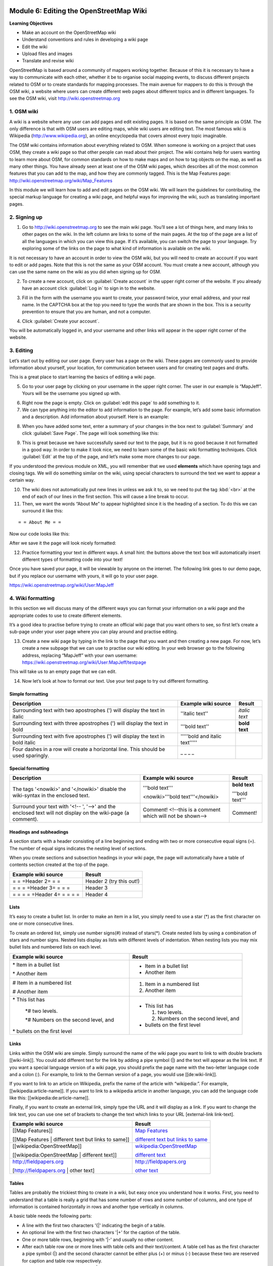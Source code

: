 .. image:: /static/training/intermediate/osm/image6.*

..  _editing-wiki-osm:

Module 6: Editing the OpenStreetMap Wiki
========================================

**Learning Objectives**

- Make an account on the OpenStreetMap wiki
- Understand conventions and rules in developing a wiki page
- Edit the wiki
- Upload files and images
- Translate and revise wiki

OpenStreetMap is based around a community of mappers working together.
Because of this it is necessary to have a way to communicate with each
other, whether it be to organise social mapping events,
to discuss different projects related to OSM or to create standards for
mapping processes.
The main avenue for mappers to do this is through the OSM wiki,
a website where users can create different web pages about different topics
and in different languages.
To see the OSM wiki, visit http://wiki.openstreetmap.org


1. OSM wiki
-----------

A wiki is a website where any user can add pages and edit existing pages.
It is based on the same principle as OSM. The only difference is
that with OSM users are editing maps, while wiki users are editing text.
The most famous wiki is Wikipedia (http://www.wikipedia.org),
an online encyclopedia that covers almost every topic imaginable.

The OSM wiki contains information about everything related to OSM.
When someone is working on a project that uses OSM, they create a wiki page so
that other people can read about their project.
The wiki contains help for users wanting to learn more about OSM,
for common standards on how to make maps and on how to tag objects on the
map, as well as many other things.
You have already seen at least one of the OSM wiki pages,
which describes all of the most common features that you can add to the map,
and how they are commonly tagged.
This is the Map Features page: http://wiki.openstreetmap.org/wiki/Map_Features

In this module we will learn how to add and edit pages on the OSM wiki.
We will learn the guidelines for contributing, the special markup language for
creating a wiki page, and helpful ways for improving the wiki,
such as translating important pages.

2. Signing up
-------------

.. image:: /static/training/intermediate/osm/image135.*
   :align: center

1. Go to http://wiki.openstreetmap.org to see the main wiki page.
   You’ll see a lot of things here, and many links to other pages on the wiki.
   In the left column are links to some of the main pages.
   At the top of the page are a list of all the languages in which you can
   view this page.
   If it’s available, you can switch the page to your language.
   Try exploring some of the links on the page to what kind of
   information is available on the wiki.

It is not necessary to have an account in order to view the OSM wiki, but you 
will need to create an account if you want to edit or add pages.
Note that this is not the same as your OSM account.
You must create a new account, although you can use the same name on the
wiki as you did when signing up for OSM.

2. To create a new account, click on :guilabel:`Create account` in the
   upper right corner of the website. If you already have an account click 
   :guilabel:`Log in` to sign in to the website.

.. image:: /static/training/intermediate/osm/image136.*
   :align: center

3. Fill in the form with the username you want to create, your password twice,
   your email address, and your real name.
   In the CAPTCHA box at the top you need to type the words that are shown
   in the box.
   This is a security prevention to ensure that you are human,
   and not a computer.

.. image:: /static/training/intermediate/osm/image137.*
   :align: center

4. Click :guilabel:`Create your account`.

You will be automatically logged in, and your username and
other links will appear in the upper right corner of the website.

.. image:: /static/training/intermediate/osm/image138.*
   :align: center

3. Editing
----------

Let’s start out by editing our user page. Every user has a page on the wiki.
These pages are commonly used to provide information about yourself, your
location, for communication between users and for creating test pages and
drafts.

This is a great place to start learning the basics of editing a wiki page.

5. Go to your user page by clicking on your username in the upper right corner.
   The user in our example is “MapJeff”. Yours will be the username you signed 
   up with.

.. image:: /static/training/intermediate/osm/image139.*
   :align: center

6. Right now the page is empty. Click on :guilabel:`edit this page` to add
   something to it.

7. We can type anything into the editor to add information to the page.
   For example, let’s add some basic information and a description.
   Add information about yourself. Here is an example:

.. image:: /static/training/intermediate/osm/image140.*
   :align: center

8. When you have added some text, enter a summary of your changes in the box
   next to :guilabel:`Summary` and click :guilabel:`Save Page`.
   The page will look something like this:

.. image:: /static/training/intermediate/osm/image141.*
   :align: center

9. This is great because we have successfully saved our text to the page,
   but it is no good because it not formatted in a good way.
   In order to make it look nice, we need to learn some of the basic wiki
   formatting techniques.
   Click :guilabel:`Edit` at the top of the page, and let’s make some more
   changes to our page.

.. image:: /static/training/intermediate/osm/image142.*
   :align: center

If you understood the previous module on XML, you will remember that we used
**elements** which have opening tags and closing tags.
We will do something similar on the wiki, using special characters to
surround the text we want to appear a certain way.

10. The wiki does not automatically put new lines in unless we ask it to, so we
    need to put the tag :kbd:`<br>` at the end of each of our lines in the 
    first section. This will cause a line break to occur.

11. Then, we want the words “About Me” to appear highlighted since it is the
    heading of a section.
    To do this we can surround it like this:

::

= = About Me = =

Now our code looks like this:

.. image:: /static/training/intermediate/osm/image143.*
   :align: center

After we save it the page will look nicely formatted:

.. image:: /static/training/intermediate/osm/image144.*
   :align: center

12. Practice formatting your text in different ways.
    A small hint: the buttons above the text box will automatically insert
    different types of formatting code into your text!

.. image:: /static/training/intermediate/osm/image145.*
   :align: center

Once you have saved your page, it will be viewable by anyone on the
internet.
The following link goes to our demo page, but if you replace our username with
yours, it will go to your user page.

https://wiki.openstreetmap.org/wiki/User:MapJeff

4. Wiki formatting
------------------

In this section we will discuss many of the different ways you can format your
information on a wiki page and the appropriate codes to use to create
different elements.

It’s a good idea to practise before trying to create an official wiki page
that you want others to see, so first let’s create a sub-page under your user
page where you can play around and practise editing.

13. Create a new wiki page by typing in the link to the page that you
    want and then creating a new page.
    For now, let’s create a new subpage that we can use to practise our wiki
    editing.
    In your web browser go to the following address, replacing “MapJeff” with
    your own username:
    https://wiki.openstreetmap.org/wiki/User:MapJeff/testpage

This will take us to an empty page that we can edit.

14. Now let’s look at how to format our text.
    Use your test page to try out different formatting.

Simple formatting
.................

+--------------------------------+--------------------------------+---------------+
| Description                    | Example wiki source            | Result        |
+================================+================================+===============+
| Surrounding text with two      | ''italic text''                | *italic text* |
| apostrophes (') will display   |                                |               |
| the text in italic             |                                |               |
+--------------------------------+--------------------------------+---------------+
| Surrounding text with three    | '''bold text''                 | **bold text** |
| apostrophes (') will display   |                                |               |
| the text in bold               |                                |               |
+--------------------------------+--------------------------------+---------------+
| Surrounding text with five     | '''''bold and italic text''''' |               |
| apostrophes (') will display   |                                |               |
| the text in                    |                                |               |
| bold italic                    |                                |               |
+--------------------------------+--------------------------------+---------------+
| Four dashes in a row will      | _ _ _ _                        |               |
| create a horizontal line.      |                                |               |
| This should be used sparingly. |                                |               |
+--------------------------------+--------------------------------+---------------+

Special formatting
..................

+--------------------------------+---------------------------------+----------------+
| Description                    | Example wiki source             | Result         |
+================================+=================================+================+
|The tags '<nowiki>' and         |'''bold text'''                  |**bold text**   |
|'</nowiki>' disable the         |                                 |                |
|wiki-syntax in the enclosed     |<nowiki>'''bold text'''</nowiki> |'''bold text''' |
|text.                           |                                 |                |
+--------------------------------+---------------------------------+----------------+
|Surround your text with '<!-- ',| Comment! <!--this is a comment  | Comment!       |
|'-->' and the enclosed text will| which will not be shown-->      |                |
|not display on the wiki-page    |                                 |                |
|(a comment).                    |                                 |                |
+--------------------------------+---------------------------------+----------------+

Headings and subheadings
........................

A section starts with a header consisting of a line beginning and ending with
two or more consecutive equal signs (=).
The number of equal signs indicates the nesting level of sections.

When you create sections and subsection headings in your wiki page, the page
will automatically have a table of contents section created at the top of the
page.

+--------------------------------+---------------------------------+
| Example wiki source            | Result                          |
+================================+=================================+
| = = =Header 2= = =             | Header 2 (try this out!)        |
+--------------------------------+---------------------------------+
| = = = =Header 3= = = =         | Header 3                        |
+--------------------------------+---------------------------------+
| = = = = =Header 4= = = = =     | Header 4                        |
+--------------------------------+---------------------------------+

Lists
.....

It’s easy to create a bullet list.
In order to make an item in a list, you simply need to use a star (*) as the
first character on one or more consecutive lines.

To create an ordered list, simply use number signs(#) instead of stars(*).
Create nested lists by using a combination of stars and number signs.
Nested lists display as lists with different levels of indentation.
When nesting lists you may mix bullet lists and numbered lists on each level.

+-----------------------------------------+---------------------------------------------+
| Example wiki source                     | Result                                      |
+=========================================+=============================================+
| \* Item in a bullet list\               | - Item in a bullet list                     |
|                                         |                                             |
| \* Another item\                        | - Another item                              |
+-----------------------------------------+---------------------------------------------+
| \# Item in a numbered list\             | 1. Item in a numbered list                  |
|                                         |                                             |
| \# Another item\                        | 2. Another item                             |
+-----------------------------------------+---------------------------------------------+
|\* This list has\                        | - This list has                             |
|                                         |                                             |
|  \*# two levels.\                       |   1. two levels.                            |
|                                         |                                             |
|  \*# Numbers on the second level, and\  |   2. Numbers on the second level, and       |
|                                         |                                             |
|\* bullets on the first level\           | - bullets on the first level                |
+-----------------------------------------+---------------------------------------------+

Links
.....

Links within the OSM wiki are simple.
Simply surround the name of the wiki page you want to link to with double
brackets [[wiki-link]].
You could add different text for the link by adding a pipe symbol (|) and the
text will appear as the link text.
If you want a special language version of a wiki page, you should prefix the
page name with the two-letter language code and a colon (:).
For example, to link to the German version of a page,
you would use [[de:wiki-link]].

If you want to link to an article on Wikipedia, prefix the name of the article
with “wikipedia:”.
For example, [[wikipedia:article-name]].
If you want to link to a wikipedia article in another language,
you can add the language code like this: [[wikipedia:de:article-name]].

Finally, if you want to create an external link, simply type the URL and it will
display as a link.
If you want to change the link text, you can use one set of brackets to
change the text which links to your URL [external-link link-text].

+---------------------------------------------------------+-----------------------------------------------------------------------------------------+
| Example wiki source                                     | Result                                                                                  |
+=========================================================+=========================================================================================+
| [[Map Features]]                                        | `Map Features  <http://wiki.openstreetmap.org/wiki/Map_Features>`_                      |
|                                                         |                                                                                         |
| [[Map Features | different text but links to same]]     | `different text but links to same  <http://wiki.openstreetmap.org/wiki/Map_Features>`_  |
+---------------------------------------------------------+-----------------------------------------------------------------------------------------+
| [[wikipedia:OpenStreetMap]]                             | `wikipedia:OpenStreetMap  <http://wiki.openstreetmap.org/wiki/Map_Features>`_           |
|                                                         |                                                                                         |
| [[wikipedia:OpenStreetMap | different text]]            | `different text  <http://wiki.openstreetmap.org/wiki/Map_Features>`_                    |
+---------------------------------------------------------+-----------------------------------------------------------------------------------------+
| http://fieldpapers.org                                  | http://fieldpapers.org                                                                  |
|                                                         |                                                                                         |
| [http://fieldpapers.org | other text]                   | `other text  <http://fieldpapers.org>`_                                                 |
+---------------------------------------------------------+-----------------------------------------------------------------------------------------+

Tables
......

Tables are probably the trickiest thing to create in a wiki,
but easy once you understand how it works.
First, you need to understand that a table is really a grid that has some
number of rows and some number of columns, and one type of information is
contained horizontally in rows and another type vertically in columns.

A basic table needs the following parts:

- A line with the first two characters '{\|' indicating the begin of a table.
- An optional line with the first two characters '\|+' for the caption of the
  table.
- One or more table rows, beginning with '\|-' and usually no other content.
- After each table row one or more lines with table cells and their text/content.
  A table cell has as the first character a pipe symbol (\|) and the second
  character cannot be either plus (+) or minus (-) because these two are
  reserved for caption and table row respectively.
- A line with the first two characters '\|}' indicating the end of a table.

It is good practise and increases readability to use a space as the 
second/third character, thus avoiding any ambiguity.

**Example wiki source**
::

  {| align="center"
  |+ table caption
  |- align="center"
  | This
  | is a
  |- align="center"
  | 2 x 2
  | table
  |}

**Result**

.. image:: /static/training/intermediate/osm/image146.*

**Example wiki source**
::

  {| border="1"
  |- align="center"
  | This is a table
  {| align="center"
  |- align="center"
  | within
  |} another table
  |}

**Result**

.. image:: /static/training/intermediate/osm/image147.*
   :align: center

Play around with all these different techniques for formatting your wiki.
To see an example of all of these things, take a look at the test page we
created here: https://wiki.openstreetmap.org/wiki/User:MapJeff/testpage

Compare the wiki text to the way it is formatted when you are viewing it.
Find more information on editing at
http://wiki.openstreetmap.org/wiki/Help:Wiki-Editing.

5. Creating a new page
----------------------

You can create any wiki page the same way that you have created your user
page.
However, before you run off creating hundreds of pages, it is
important to understand a few guidelines for how to best contribute.
Some key things to keep in mind are:

Before creating a page
......................

- Don’t duplicate.
  When you want to create a new wiki page, do a comprehensive search of the
  wiki to ensure that someone else hasn’t already created a page about the
  same topic.
  You can search for existing pages using the search box in the upper right.

- If a page that you want to create already exists, but you think it could be
  better, you should improve it, instead of creating an entirely new page.

- Choose a descriptive name, capitalise new words and don’t use spaces or
  dashes.
  The Map Features page for example, is named Map_Features,
  making the link: http://wiki.openstreetmap.org/wiki/Map_Features.

When structuring a page
.......................

- Divide your page into sections and subsections.

- Create an “Introduction” section at the top of the page to give a brief
  explanation of the page.

- Format different parts of your pages as tables or lists, when appropriate.

- When in doubt, look at other pages on the wiki for inspiration about how to
  format things.
  Remember that you can look at the code for any page by clicking on the edit
  tab and seeing how other users format their text.

6. Uploading files and images
-----------------------------

To add or insert files or images on wiki pages, first we must upload the
file itself to the wiki.

Uploading files
...............

15. Go to https://wiki.openstreetmap.org and make sure you are logged in.

16. Click :guilabel:`Upload file` on the left side of the screen,
    under the Tools menu.

.. image:: /static/training/intermediate/osm/image148.*
   :align: center

17. Click :guilabel:`Choose File`.
    Find the file that will be uploaded from your computer.

.. image:: /static/training/intermediate/osm/image149.*
   :align: center

18. Optionally, you may enter a new filename for the file, a summary,
    and a licence.

19. After selecting the file, click :guilabel:`Upload file` at the bottom of the page.
    A page like this will appear, with your file shown:

.. image:: /static/training/intermediate/osm/image150.*

.. image:: /static/training/intermediate/osm/image151.*

This shows that your file or image uploaded successfully. The next step is to
add it on to a wiki page.

Insert file / image in the wiki page
....................................

20. Go to the page where you wish to insert your file of image, and click
    :guilabel:`Edit`.

21. Copy the filename that you uploaded previously, for example:
    :kbd:`File:Mapping jakarta.JPG` and :kbd:`File:Pemetaan dengan OSM.pdf`.

22. Paste the filename(s) you have uploaded into the editing box, with two
    sets of brackets around it:

.. image:: /static/training/intermediate/osm/image152.*
   :align: center

23. Click :guilabel:`Save page`.

24. In our example, the result looks like this:

.. image:: /static/training/intermediate/osm/image153.*
   :align: center

7. Translating pages
--------------------

One very useful thing that can be done on the wiki is to translate important
pages into your language.
As you’ve already seen, many wiki pages have links at the top where you can
switch languages.
However, this is only available for pages that have been translated,
and that include a special tag at the top - {{Languages|page_name}}

When developing the OSM community in your country, it is very useful
for key wiki pages to be translated into your language.
Adding translated pages is easy, as we will see here.

The names of pages are always created in English, but different versions of the
same page can be created by adding a language code into the URL.
For example, the Map Features page is at
http://wiki.openstreetmap.org/wiki/Map_Features

If you want the Spanish version of this page, it is available at
http://wiki.openstreetmap.org/wiki/ES:Map_Features

25. If a page exists that you want to translate, simply visit the URL with your
    language code and a colon (:) preceding the page name.
    For example, if we wanted to translate this page into Indonesian,
    we would visit http://wiki.openstreetmap.org/wiki/ID:Map_Features.

26. Then click :guilabel:`Edit` to create this page.

The easiest way to add a translation is to go to a page in English, click
:guilabel:`Edit`, and copy all of the wiki text to your Clipboard.
Then edit the page in your own language, pasting in the original English text
and translating it piece by piece.
This will allow you to keep all of the original formatting and links
correctly, but translate the English text into your own language.

8. Watching pages
-----------------

You may want to keep an eye on pages that you have edited yourself, or that you
have an interest in.
To do this, you can add specific pages to your :guilabel:`Watchlist` which
keeps a record of recent changes to pages, so that you will know when others
have edited them.

To add a page to your watchlist, click on the star at the top of the page
section:

.. image:: /static/training/intermediate/osm/image154.*
   :align: center

Then, you can view your watchlist by clicking on :guilabel:`Watchlist` at the top of
the page:

.. image:: /static/training/intermediate/osm/image138.*
   :align: center

On the Watchlist page you choose to show changes to your watched
pages within the past hours, days or since you started watching the page.
